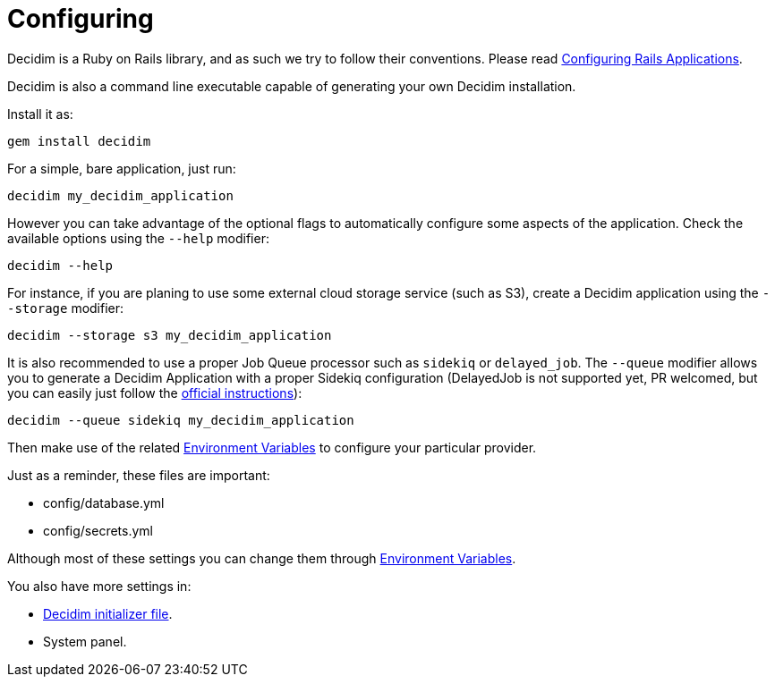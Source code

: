 = Configuring

Decidim is a Ruby on Rails library, and as such we try to follow their conventions. Please read https://guides.rubyonrails.org/configuring.html[Configuring Rails Applications].

Decidim is also a command line executable capable of generating your own Decidim installation.

Install it as:

[source,console]
----
gem install decidim
----

For a simple, bare application, just run:

[source,console]
----
decidim my_decidim_application
----

However you can take advantage of the optional flags to automatically configure some aspects of the application.
Check the available options using the `--help` modifier:

[source,console]
----
decidim --help
----

For instance, if you are planing to use some external cloud storage service (such as S3), create a Decidim application using the `--storage` modifier:

[source,console]
----
decidim --storage s3 my_decidim_application
----

It is also recommended to use a proper Job Queue processor such as `sidekiq` or `delayed_job`. The `--queue` modifier allows you to generate a Decidim Application with a proper Sidekiq configuration (DelayedJob is not supported yet, PR welcomed, but you can easily just follow the https://github.com/collectiveidea/delayed_job[official instructions]):

[source,console]
----
decidim --queue sidekiq my_decidim_application
----

Then make use of the related xref:configure:environment_variables.adoc[Environment Variables] to configure your particular provider.

Just as a reminder, these files are important:

* config/database.yml
* config/secrets.yml

Although most of these settings you can change them through xref:configure:environment_variables.adoc[Environment Variables].

You also have more settings in:

* xref:configure:initializer.adoc[Decidim initializer file].
* System panel.

